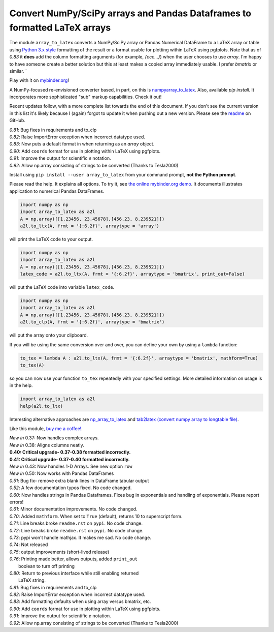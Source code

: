 Convert NumPy/SciPy arrays and Pandas Dataframes to formatted LaTeX arrays
==========================================================================

.. image:: https://badge.fury.io/py/array-to-latex.png/
    :target: http://badge.fury.io/py/array-to-latex

.. image:: https://img.shields.io/badge/Say%20Thanks-!-1EAEDB.svg
    :target: https://saythanks.io/to/josephcslater

.. image:: http://pepy.tech/badge/array-to-latex
   :target: http://pepy.tech/project/array-to-latex
   :alt: PyPi Download stats

.. image:: https://mybinder.org/badge_logo.svg
   :target: https://mybinder.org/v2/gh/josephcslater/array_to_latex/master?filepath=Examples.ipynb

The module ``array_to_latex`` converts a NumPy/SciPy array or Pandas Numerical DataFrame to a LaTeX 
array or table using `Python 3.x style`_ formatting of the result or a format usable for plotting within LaTeX using pgfplots. Note that as of *0.83* it **does** add 
the column formatting arguments (for example, `{ccc...}`) when the user chooses to use `array`. I'm happy 
to have someone create a better solution but this at least makes a copied array immediately usable. I 
prefer `bmatrix` or similar. `

Play with it on `mybinder.org`_!

A NumPy-focused re-envisioned converter based, in part, on this is 
`numpyarray_to_latex <https://github.com/benmaier/numpyarray_to_latex>`_. Also, available 
*pip install*. It incorporates more sophisticated "sub" markup capabilities. Check it out!

Recent updates follow, with a more complete list towards the end of this document. If you don't see the current version in this list it's likely because I (again) forgot to update it when pushing out a new version. Please see the `readme`_ on GitHub.

| *0.81*: Bug fixes in requirements and to_clp
| *0.82*: Raise ImportError exception when incorrect datatype used.
| *0.83*: Now puts a default format in when returning as an `array` object.
| *0.90*: Add ``coords`` format for use in plotting within LaTeX using pgfplots.
| *0.91*: Improve the output for scientific `e` notation.
| *0.92*: Allow np.array consisting of strings to be converted (Thanks to Tesla2000)

Install using ``pip install --user array_to_latex`` from your command prompt, **not the Python prompt**.

Please read the help. It explains all options. To try it, see `the online mybinder.org demo <https://mybinder.org/v2/gh/josephcslater/array_to_latex/master?filepath=Examples.ipynb>`_. It documents illustrates application to numerical Pandas DataFrames.

.. code:: python

    import numpy as np
    import array_to_latex as a2l
    A = np.array([[1.23456, 23.45678],[456.23, 8.239521]])
    a2l.to_ltx(A, frmt = '{:6.2f}', arraytype = 'array')

will print the LaTeX code to your output.

.. code:: python

    import numpy as np
    import array_to_latex as a2l
    A = np.array([[1.23456, 23.45678],[456.23, 8.239521]])
    latex_code = a2l.to_ltx(A, frmt = '{:6.2f}', arraytype = 'bmatrix', print_out=False)

will put the LaTeX code into variable ``latex_code``.

.. code:: python

    import numpy as np
    import array_to_latex as a2l
    A = np.array([[1.23456, 23.45678],[456.23, 8.239521]])
    a2l.to_clp(A, frmt = '{:6.2f}', arraytype = 'bmatrix')

will put the array onto your clipboard.

If you will be using the same conversion over and over, you can define your own by using a ``lambda`` function:

.. code:: python

    to_tex = lambda A : a2l.to_ltx(A, frmt = '{:6.2f}', arraytype = 'bmatrix', mathform=True)
    to_tex(A)

so you can now use your function ``to_tex`` repeatedly with your specified settings. More detailed information on usage is in the help.

.. code:: python

    import array_to_latex as a2l
    help(a2l.to_ltx)

Interesting alternative approaches are `np_array_to_latex <https://github.com/bbercovici/np_array_to_latex>`_ and `tab2latex (convert numpy array to longtable file) <https://pypi.org/project/tab2latex/>`_.

Like this module, `buy me a coffee! <https://www.buymeacoffee.com/s6BCSuEiU>`_. 

| *New in* 0.37: Now handles complex arrays.
| *New in* 0.38: Aligns columns neatly.
| **0.40: Critical upgrade- 0.37-0.38 formatted incorrectly.**
| **0.41: Critical upgrade- 0.37-0.40 formatted incorrectly.**
| *New in* 0.43: Now handles 1-D Arrays. See new option ``row``
| *New in* 0.50: Now works with Pandas DataFrames
| *0.51*: Bug fix- remove extra blank lines in DataFrame tabular output
| *0.52*: A few documentation typos fixed. No code changed.
| *0.60*: Now handles strings in Pandas Dataframes. Fixes bug in exponentials and handling of exponentials. Please report errors!
| *0.61*: Minor documentation improvements. No code changed.
| *0.70*: Added ``mathform``. When set to ``True`` (default), returns 10 to superscript form.
| *0.71*: Line breaks broke ``readme.rst`` on ``pypi``. No code change.
| *0.72*: Line breaks broke ``readme.rst`` on ``pypi``. No code change.
| *0.73*: pypi won't handle mathjax. It makes me sad. No code change.
| *0.74*: Not released
| *0.75*: output improvements (short-lived release)
| *0.76*: Printing made better, allows outputs, added ``print_out``
|         boolean to turn off printing
| *0.80*: Return to previous interface while still enabling returned
|         LaTeX string.
| *0.81*: Bug fixes in requirements and to_clp
| *0.82*: Raise ImportError exception when incorrect datatype used.
| *0.83*: Add formatting defaults when using array versus bmatrix, etc.
| *0.90*: Add ``coords`` format for use in plotting within LaTeX using pgfplots.
| *0.91*: Improve the output for scientific `e` notation.
| *0.92*: Allow np.array consisting of strings to be converted (Thanks to Tesla2000)


.. _`Python 3.x style`: https://docs.python.org/3.7/library/string.html
.. _`mybinder.org`: https://mybinder.org/v2/gh/josephcslater/array_to_latex/master?filepath=Examples.ipynb
.. _`readme`: https://github.com/josephcslater/array_to_latex/blob/master/README.rst
